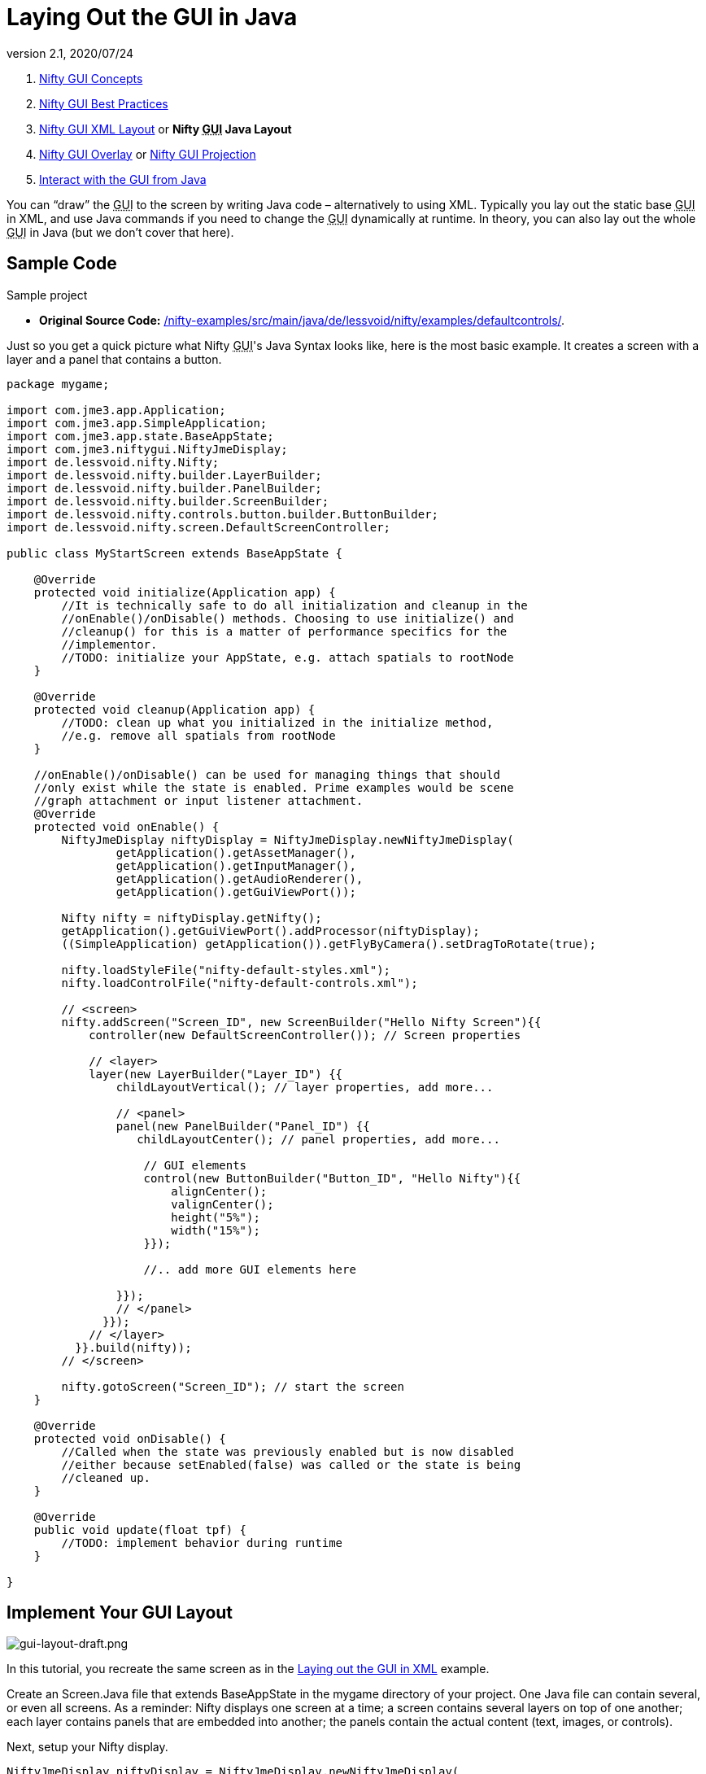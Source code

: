 = Laying Out the GUI in Java
:revnumber: 2.1
:revdate: 2020/07/24
:keywords: gui, documentation, nifty, hud


.  xref:gui/nifty_gui.adoc[Nifty GUI Concepts]
.  xref:gui/nifty_gui_best_practices.adoc[Nifty GUI Best Practices]
.  xref:gui/nifty_gui_xml_layout.adoc[Nifty GUI XML Layout] or *Nifty +++<abbr title="Graphical User Interface">GUI</abbr>+++ Java Layout*
.  xref:gui/nifty_gui_overlay.adoc[Nifty GUI Overlay] or xref:gui/nifty_gui_projection.adoc[Nifty GUI Projection]
.  xref:gui/nifty_gui_java_interaction.adoc[Interact with the GUI from Java]

You can "`draw`" the +++<abbr title="Graphical User Interface">GUI</abbr>+++ to the screen by writing Java code – alternatively to using XML. Typically you lay out the static base +++<abbr title="Graphical User Interface">GUI</abbr>+++ in XML, and use Java commands if you need to change the +++<abbr title="Graphical User Interface">GUI</abbr>+++ dynamically at runtime. In theory, you can also lay out the whole +++<abbr title="Graphical User Interface">GUI</abbr>+++ in Java (but we don't cover that here).


== Sample Code

Sample project

*  *Original Source Code:* link:https://github.com/nifty-gui/nifty-gui/tree/1.4/nifty-examples/src/main/java/de/lessvoid/nifty/examples/defaultcontrols[/nifty-examples/src/main/java/de/lessvoid/nifty/examples/defaultcontrols/].
//*  *Download demo project:* link:http://files.seapegasus.org/NiftyGuiDemo.zip[http://files.seapegasus.org/NiftyGuiDemo.zip] (jme3-ready) +
//The full demo ZIP is based on `de.lessvoid.nifty.examples.controls.ControlsDemo.java`.
//..  The demo is a SimpleApplication-based game (use e.g. the BasicGame template in the jMonkeyEngine SDK).
//..  Copy images and sound files into your project's `assets/Interface/` directory. (In this example, I copied them from `nifty-default-controls-examples/trunk/src/main/resources/` to `assets/Interface/`).
//..  Make sure to use paths relative to your project's `assets/` directory.
//***  E.g. for .fnt/.png/.jpg files use filename `Interface/yang.png` not filename `yang.png`.
//***  E.g. for .wav/.ogg files use filename `Interface/sounds/gong.wav` not filename `sounds/gong.wav`.

Just so you get a quick picture what Nifty +++<abbr title="Graphical User Interface">GUI</abbr>+++'s Java Syntax looks like, here is the most basic example. It creates a screen with a layer and a panel that contains a button.

[source,java]
----

package mygame;

import com.jme3.app.Application;
import com.jme3.app.SimpleApplication;
import com.jme3.app.state.BaseAppState;
import com.jme3.niftygui.NiftyJmeDisplay;
import de.lessvoid.nifty.Nifty;
import de.lessvoid.nifty.builder.LayerBuilder;
import de.lessvoid.nifty.builder.PanelBuilder;
import de.lessvoid.nifty.builder.ScreenBuilder;
import de.lessvoid.nifty.controls.button.builder.ButtonBuilder;
import de.lessvoid.nifty.screen.DefaultScreenController;

public class MyStartScreen extends BaseAppState {

    @Override
    protected void initialize(Application app) {
        //It is technically safe to do all initialization and cleanup in the
        //onEnable()/onDisable() methods. Choosing to use initialize() and
        //cleanup() for this is a matter of performance specifics for the
        //implementor.
        //TODO: initialize your AppState, e.g. attach spatials to rootNode
    }

    @Override
    protected void cleanup(Application app) {
        //TODO: clean up what you initialized in the initialize method,
        //e.g. remove all spatials from rootNode
    }

    //onEnable()/onDisable() can be used for managing things that should
    //only exist while the state is enabled. Prime examples would be scene
    //graph attachment or input listener attachment.
    @Override
    protected void onEnable() {
        NiftyJmeDisplay niftyDisplay = NiftyJmeDisplay.newNiftyJmeDisplay(
                getApplication().getAssetManager(),
                getApplication().getInputManager(),
                getApplication().getAudioRenderer(),
                getApplication().getGuiViewPort());

        Nifty nifty = niftyDisplay.getNifty();
        getApplication().getGuiViewPort().addProcessor(niftyDisplay);
        ((SimpleApplication) getApplication()).getFlyByCamera().setDragToRotate(true);

        nifty.loadStyleFile("nifty-default-styles.xml");
        nifty.loadControlFile("nifty-default-controls.xml");

        // <screen>
        nifty.addScreen("Screen_ID", new ScreenBuilder("Hello Nifty Screen"){{
            controller(new DefaultScreenController()); // Screen properties

            // <layer>
            layer(new LayerBuilder("Layer_ID") {{
                childLayoutVertical(); // layer properties, add more...

                // <panel>
                panel(new PanelBuilder("Panel_ID") {{
                   childLayoutCenter(); // panel properties, add more...

                    // GUI elements
                    control(new ButtonBuilder("Button_ID", "Hello Nifty"){{
                        alignCenter();
                        valignCenter();
                        height("5%");
                        width("15%");
                    }});

                    //.. add more GUI elements here

                }});
                // </panel>
              }});
            // </layer>
          }}.build(nifty));
        // </screen>

        nifty.gotoScreen("Screen_ID"); // start the screen
    }

    @Override
    protected void onDisable() {
        //Called when the state was previously enabled but is now disabled
        //either because setEnabled(false) was called or the state is being
        //cleaned up.
    }

    @Override
    public void update(float tpf) {
        //TODO: implement behavior during runtime
    }

}

----


== Implement Your GUI Layout


image::gui/gui-layout-draft.png[gui-layout-draft.png,width="",height="",align="left"]


In this tutorial, you recreate the same screen as in the xref:gui/nifty_gui_xml_layout.adoc[ Laying out the GUI in XML] example.

Create an Screen.Java file that extends BaseAppState in the mygame directory of your project. One Java file can contain several, or even all screens. As a reminder: Nifty displays one screen at a time; a screen contains several layers on top of one another; each layer contains panels that are embedded into another; the panels contain the actual content (text, images, or controls).

Next, setup your Nifty display.
[source, java]
----
NiftyJmeDisplay niftyDisplay = NiftyJmeDisplay.newNiftyJmeDisplay(
        getApplication().getAssetManager(),
        getApplication().getInputManager(),
        getApplication().getAudioRenderer(),
        getApplication().getGuiViewPort());

Nifty nifty = niftyDisplay.getNifty();
getApplication().getGuiViewPort().addProcessor(niftyDisplay);
((SimpleApplication) getApplication()).getFlyByCamera().setDragToRotate(true);

nifty.loadStyleFile("nifty-default-styles.xml");
nifty.loadControlFile("nifty-default-controls.xml");

// <!-- ... -->

nifty.gotoScreen("start"); // start the screen
----



=== Make Screens

The following minimal Java file contains a start screen and a HUD screen. (Neither has been defined yet.)

[source,java]
----

nifty.addScreen("start", new ScreenBuilder("start") {{
    controller(new DefaultScreenController());
    // <!-- ... -->
}}.build(nifty));

nifty.addScreen("hud", new ScreenBuilder("hud") {{
    controller(new DefaultScreenController());
    // <!-- ... -->
}}.build(nifty));

----

Every Nifty +++<abbr title="Graphical User Interface">GUI</abbr>+++ must have a start screen. The others (in this example, the HUD screen) are optional.


=== Make Layers

The following Java code shows how we add layers to the start screen and HUD screen. Add the following to your `Screen.java` file:

[source,java]
----

nifty.addScreen("start", new ScreenBuilder("start") {{
    controller(new DefaultScreenController());
    // layer added
    layer(new LayerBuilder("background") {{
        childLayoutCenter();
        backgroundColor("#000f");

        // <!-- ... -->
    }});

    layer(new LayerBuilder("foreground") {{
        childLayoutVertical();
        backgroundColor("#0000");

        // <!-- ... -->
    }});
    // layer added

}}.build(nifty));
----

Repeat the same, but use

[source]
----
nifty.addScreen("hud", new ScreenBuilder("hud"){{
----

for the HUD screen.

In a layer, you can now add panels and arrange them. Panels are containers that mark the areas where you want to display text, images, or controls (buttons etc) later.


=== Make Panels

A panel is the inner-most container (that will contain the actual content: text, images, or controls). You place panels inside layers. The following panels go into in the `start` screen `foreground` layer:

[source,java]
----

nifty.addScreen("start", new ScreenBuilder("start") {{
    controller(new DefaultScreenController());
    // layer added
    layer(new LayerBuilder("background") {{
        childLayoutCenter();
        backgroundColor("#000f");

        // <!-- ... -->
    }});

    layer(new LayerBuilder("foreground") {{
        childLayoutVertical();
        backgroundColor("#0000");

        // panel added
        panel(new PanelBuilder("panel_top") {{
            childLayoutCenter();
            alignCenter();
            backgroundColor("#f008");
            height("25%");
            width("75%");
        }});

        panel(new PanelBuilder("panel_mid") {{
            childLayoutCenter();
            alignCenter();
            backgroundColor("#0f08");
            height("50%");
            width("75%");
        }});

        panel(new PanelBuilder("panel_bottom") {{
            childLayoutHorizontal();
            alignCenter();
            backgroundColor("#00f8");
            height("25%");
            width("75%");

            panel(new PanelBuilder("panel_bottom_left") {{
                childLayoutCenter();
                valignCenter();
                backgroundColor("#44f8");
                height("50%");
                width("50%");
            }});

            panel(new PanelBuilder("panel_bottom_right") {{
                childLayoutCenter();
                valignCenter();
                backgroundColor("#88f8");
                height("50%");
                width("50%");
            }});
        }}); // panel added
    }});
    // layer added

}}.build(nifty));

----

The following panels go into in the `hud` screen:

[source,Java]
----

nifty.addScreen("hud", new ScreenBuilder("hud") {{
    controller(new DefaultScreenController());

    layer(new LayerBuilder("background") {{
        childLayoutCenter();
        backgroundColor("#000f");
        // <!-- ... -->
    }});

    layer(new LayerBuilder("foreground") {{
        childLayoutHorizontal();
        backgroundColor("#0000");

        // panel added
        panel(new PanelBuilder("panel_left") {{
            childLayoutVertical();
            backgroundColor("#0f08");
            height("100%");
            width("80%");
            // <!-- spacer -->
        }});

        panel(new PanelBuilder("panel_right") {{
            childLayoutVertical();
            backgroundColor("#00f8");
            height("100%");
            width("20%");

            panel(new PanelBuilder("panel_top_right1") {{
                childLayoutCenter();
                backgroundColor("#00f8");
                height("15%");
                width("100%");
            }});

            panel(new PanelBuilder("panel_top_right2") {{
                childLayoutCenter();
                backgroundColor("#44f8");
                height("15%");
                width("100%");
            }});

            panel(new PanelBuilder("panel_bot_right") {{
                childLayoutCenter();
                valignCenter();
                backgroundColor("#88f8");
                height("70%");
                width("100%");
            }});
        }}); // panel added
    }});
}}.build(nifty));

----

Try the sample. Remember to activate a screen using `nifty.gotoScreen("start");` or `hud` respectively.
The result should look as follows:

image::gui/nifty-gui-panels.png[nifty-gui-panels.png,width="",height="",align="center"]


== Adding Content to Panels

See also link:https://github.com/nifty-gui/nifty-gui/raw/1.4/nifty-core/manual/nifty-gui-the-manual-1.3.2.pdf[Nifty GUI - the Manual: Layouts] on the Nifty +++<abbr title="Graphical User Interface">GUI</abbr>+++ site.


=== Add Images

The `start-background.png` image is a fullscreen background picture. In the `start` screen, add the following image element:

[source,java]
----

nifty.addScreen("start", new ScreenBuilder("start") {{
    controller(new DefaultScreenController());
    // layer added
    layer(new LayerBuilder("background") {{
        childLayoutCenter();
        backgroundColor("#000f");

        // add image
        image(new ImageBuilder() {{
            filename("Interface/start-background.png");
        }});
    }});
    // <!-- ... -->
}}.build(nifty));

----

The `hud-frame.png` image is a transparent frame that we use as HUD decoration. In the `hud` screen, add the following image element:

[source,java]
----

nifty.addScreen("hud", new ScreenBuilder("hud") {{
    controller(new DefaultScreenController());

    layer(new LayerBuilder("background") {{
        childLayoutCenter();
        backgroundColor("#000f");

        // add image
        image(new ImageBuilder() {{
            filename("Interface/hud-frame.png");
        }});
    }});
    // <!-- ... -->
}}.build(nifty));

----

The `face1.png` image is an image that you want to use as a status icon.
In the `hud` screens `foreground` layer, add the following image element:

[source,java]
----

panel(new PanelBuilder("panel_top_right2") {{
    childLayoutCenter();
    backgroundColor("#44f8");
    height("15%");
    width("100%");

    // add image
    image(new ImageBuilder() {{
        filename("Interface/face1.png");
        valignCenter();
        alignCenter();
        height("50%");
        width("30%");
    }});
}});

----

This image is scaled to use 50% of the height and 30% of the width of its container.


=== Add Static Text

The game title is a typical example of static text. In the `start` screen `foreground` layer, add the following text element:

[source,java]
----

// panel added
panel(new PanelBuilder("panel_top") {{
    childLayoutCenter();
    alignCenter();
    backgroundColor("#f008");
    height("25%");
    width("75%");

    text(new TextBuilder() {{
        text("My Cool Game");
        font("Interface/Fonts/Default.fnt");
        height("100%");
        width("100%");
    }});
}});

----

For longer pieces of static text, such as an introduction, you can use `wrap="true"`. Setting `wrap="true"` will only work when you set a width for the text element, so that Nifty knows when to wrap a line. Add the following text element to the `Start` screen `foreground` layer:

[source,java]
----

panel(new PanelBuilder("panel_mid") {{
    childLayoutCenter();
    alignCenter();
    backgroundColor("#0f08");
    height("50%");
    width("75%");

    // add text
    text(new TextBuilder() {{
        text("Here goes some text describing the game and the rules and stuff. "
           + "Incidentally, the text is quite long and needs to wrap at the end of lines.");
        font("Interface/Fonts/Default.fnt");
        wrap(true);
        height("100%");
        width("100%");
    }});
}});

----

The font used is jME3's default font "`Interface/Fonts/Default.fnt`" which is included in the jMonkeyEngine.JAR. You can add your own fonts to your own `assets/Interface` directory. Set your font to the one you created during the start of the <<gui/nifty_gui_xml_layout.adoc#implement-your-gui-layout, Gui Implementation>> phase of your game.


=== Add Controls

Before you can use any control, you must load a Control Definition first. Thats why we add the following two lines _before_ the screen definitions:

[source,java]
----

nifty.loadStyleFile("nifty-default-styles.xml");
nifty.loadControlFile("nifty-default-controls.xml");

----


==== Label Control

Use label controls for text that you want to edit dynamically from Java. One example for this is the score display.
In the `hud` screen's `foreground` layer, add the following text element:

[source,java]
----
panel(new PanelBuilder("panel_top_right1") {{
    childLayoutCenter();
    backgroundColor("#00f8");
    height("15%");
    width("100%");

    control(new LabelBuilder(){{
        color("#000");
        text("123");
        width("100%");
        height("100%");
    }});
}});
----

Note that the width and height do not scale the bitmap font, but make indirectly certain it is centered. If you want a different size for the font, you need to provide an extra bitmap font (they come with fixes sizes and don't scale well).


==== Button Control

Our +++<abbr title="Graphical User Interface">GUI</abbr>+++ plan asks for two buttons on the start screen. You add the Start and Quit buttons to the bottom panel of the `start` screen using the `<control>` element:

[source,java]
----

panel(new PanelBuilder("panel_bottom_left") {{
    childLayoutCenter();
    valignCenter();
    backgroundColor("#44f8");
    height("50%");
    width("50%");

    // add control
    control(new ButtonBuilder("StartButton", "Start") {{
        alignCenter();
        valignCenter();
        height("50%");
        width("50%");
    }});
}});

panel(new PanelBuilder("panel_bottom_right") {{
    childLayoutCenter();
    valignCenter();
    backgroundColor("#88f8");
    height("50%");
    width("50%");

    // add control
    control(new ButtonBuilder("QuitButton", "Quit") {{
        alignCenter();
        valignCenter();
        height("50%");
        width("50%");
    }});
}});
----

Note that these controls don't do anything yet – we'll get to that soon.


==== Other Controls

Nifty additionally offers many customizable controls such as check boxes, text fields, menus, chats, tabs, …

See also:

*  link:https://github.com/nifty-gui/nifty-gui/raw/1.4/nifty-core/manual/nifty-gui-the-manual-1.3.2.pdf[Nifty GUI - the Manual: Elements]
*  link:https://github.com/nifty-gui/nifty-gui/wiki/Controls[Controls]

== Intermediate Result

When you preview this code in the jMonkeyEngine SDK, our tutorial demo should looks as follows: A start screen with two buttons, and a game screen with a simple HUD frame and a blue cube (which stands for any jME3 game content).

TIP: Remove all lines that set background colors, you only needed them to see the arrangement.


image::gui/nifty-gui-simple-demo.png[nifty-gui-simple-demo.png,width="",height="",align="center"]


Your `Screen.java` file should look like this:

[source, java]
----

package mygame;

import com.jme3.app.Application;
import com.jme3.app.SimpleApplication;
import com.jme3.app.state.BaseAppState;
import com.jme3.niftygui.NiftyJmeDisplay;
import de.lessvoid.nifty.Nifty;
import de.lessvoid.nifty.builder.ImageBuilder;
import de.lessvoid.nifty.builder.LayerBuilder;
import de.lessvoid.nifty.builder.PanelBuilder;
import de.lessvoid.nifty.builder.ScreenBuilder;
import de.lessvoid.nifty.builder.TextBuilder;
import de.lessvoid.nifty.controls.button.builder.ButtonBuilder;
import de.lessvoid.nifty.controls.label.builder.LabelBuilder;
import de.lessvoid.nifty.screen.DefaultScreenController;

public class Screen extends BaseAppState {

    @Override
    protected void initialize(Application app) {
        //It is technically safe to do all initialization and cleanup in the
        //onEnable()/onDisable() methods. Choosing to use initialize() and
        //cleanup() for this is a matter of performance specifics for the
        //implementor.
        //TODO: initialize your AppState, e.g. attach spatials to rootNode
    }

    @Override
    protected void cleanup(Application app) {
        //TODO: clean up what you initialized in the initialize method,
        //e.g. remove all spatials from rootNode
    }

    //onEnable()/onDisable() can be used for managing things that should
    //only exist while the state is enabled. Prime examples would be scene
    //graph attachment or input listener attachment.
    @Override
    protected void onEnable() {
        NiftyJmeDisplay niftyDisplay = NiftyJmeDisplay.newNiftyJmeDisplay(
                getApplication().getAssetManager(),
                getApplication().getInputManager(),
                getApplication().getAudioRenderer(),
                getApplication().getGuiViewPort());

        Nifty nifty = niftyDisplay.getNifty();
        getApplication().getGuiViewPort().addProcessor(niftyDisplay);
        ((SimpleApplication) getApplication()).getFlyByCamera().setDragToRotate(true);

        nifty.loadStyleFile("nifty-default-styles.xml");
        nifty.loadControlFile("nifty-default-controls.xml");

        nifty.addScreen("start", new ScreenBuilder("start") {{
            controller(new DefaultScreenController());
            // layer added
            layer(new LayerBuilder("background") {{
                childLayoutCenter();
//                backgroundColor("#000f");

                // add image
                image(new ImageBuilder() {{
                    filename("Interface/start-background.png");
                }});
            }});

            layer(new LayerBuilder("foreground") {{
                childLayoutVertical();
//                backgroundColor("#0000");

                // panel added
                panel(new PanelBuilder("panel_top") {{
                    childLayoutCenter();
                    alignCenter();
//                    backgroundColor("#f008");
                    height("25%");
                    width("75%");

                    text(new TextBuilder() {{
                        text("My Cool Game");
                        font("Interface/Fonts/Arial.fnt");
                        height("100%");
                        width("100%");
                    }});
                }});

                panel(new PanelBuilder("panel_mid") {{
                    childLayoutCenter();
                    alignCenter();
//                    backgroundColor("#0f08");
                    height("50%");
                    width("75%");

                    // add text
                    text(new TextBuilder() {{
                        text("Here goes some text describing the game and the rules and stuff. "
                           + "Incidentally, the text is quite long and needs to wrap at the end of lines. ");
                        font("Interface/Fonts/Arial.fnt");
                        wrap(true);
                        height("100%");
                        width("100%");
                    }});
                }});

                panel(new PanelBuilder("panel_bottom") {{
                    childLayoutHorizontal();
                    alignCenter();
//                    backgroundColor("#00f8");
                    height("25%");
                    width("75%");

                    panel(new PanelBuilder("panel_bottom_left") {{
                        childLayoutCenter();
                        valignCenter();
//                        backgroundColor("#44f8");
                        height("50%");
                        width("50%");

                        // add control
                        control(new ButtonBuilder("StartButton", "Start") {{
                            alignCenter();
                            valignCenter();
                            height("50%");
                            width("50%");
                        }});
                    }});

                    panel(new PanelBuilder("panel_bottom_right") {{
                        childLayoutCenter();
                        valignCenter();
//                        backgroundColor("#88f8");
                        height("50%");
                        width("50%");

                        // add control
                        control(new ButtonBuilder("QuitButton", "Quit") {{
                            alignCenter();
                            valignCenter();
                            height("50%");
                            width("50%");
                        }});
                    }});
                }}); // panel added
            }});
            // layer added

        }}.build(nifty));

        nifty.addScreen("hud", new ScreenBuilder("hud") {{
            controller(new DefaultScreenController());

            layer(new LayerBuilder("background") {{
                childLayoutCenter();
//                backgroundColor("#000f");

                // add image
                image(new ImageBuilder() {{
                    filename("Interface/hud-frame.png");
                }});
            }});

            layer(new LayerBuilder("foreground") {{
                childLayoutHorizontal();
//                backgroundColor("#0000");

                // panel added
                panel(new PanelBuilder("panel_left") {{
                    childLayoutVertical();
//                    backgroundColor("#0f08");
                    height("100%");
                    width("80%");
                    // <!-- spacer -->
                }});

                panel(new PanelBuilder("panel_right") {{
                    childLayoutVertical();
//                    backgroundColor("#00f8");
                    height("100%");
                    width("20%");

                    panel(new PanelBuilder("panel_top_right1") {{
                        childLayoutCenter();
//                        backgroundColor("#00f8");
                        height("15%");
                        width("100%");

                        control(new LabelBuilder(){{
                            color("#000");
                            text("123");
                            width("100%");
                            height("100%");
                        }});
                    }});

                    panel(new PanelBuilder("panel_top_right2") {{
                        childLayoutCenter();
//                        backgroundColor("#44f8");
                        height("15%");
                        width("100%");

                        // add image
                        image(new ImageBuilder() {{
                            filename("Interface/face1.png");
                            valignCenter();
                            alignCenter();
                            height("50%");
                            width("30%");
                        }});
                    }});

                    panel(new PanelBuilder("panel_bot_right") {{
                        childLayoutCenter();
                        valignCenter();
//                        backgroundColor("#88f8");
                        height("70%");
                        width("100%");
                    }});
                }}); // panel added
            }});
        }}.build(nifty));

        nifty.gotoScreen("hud"); // start the screen

    }

    @Override
    protected void onDisable() {
        //Called when the state was previously enabled but is now disabled
        //either because setEnabled(false) was called or the state is being
        //cleaned up.
    }

    @Override
    public void update(float tpf) {
        //TODO: implement behavior during runtime
    }

}

----

== Nifty Java Settings

Before initializing the nifty screens, you set up properties and register media.
[cols="2", options="header"]
|===

a| Nifty Method
a| Description

a| registerSound("mysound", "Interface/abc.wav");
a|

a| registerMusic("mymusic", "Interface/xyz.ogg");
a|

a| registerMouseCursor("mypointer", "Interface/abc.png", 5, 4);
a|

a| registerEffect(?);
a| ?

a| setDebugOptionPanelColors(true);
a| Highlight all panels, makes it easier to arrange them.

|===

Example:

[source,java]
----
nifty.registerMouseCursor("hand", "Interface/mouse-cursor-hand.png", 5, 4);
----


== Next Steps

Integrate the +++<abbr title="Graphical User Interface">GUI</abbr>+++ into the game. Typically, you will overlay the +++<abbr title="Graphical User Interface">GUI</abbr>+++.

*  xref:gui/nifty_gui_overlay.adoc[Nifty GUI Overlay] (recommended)
*  xref:gui/nifty_gui_projection.adoc[Nifty GUI Projection] (optional)
